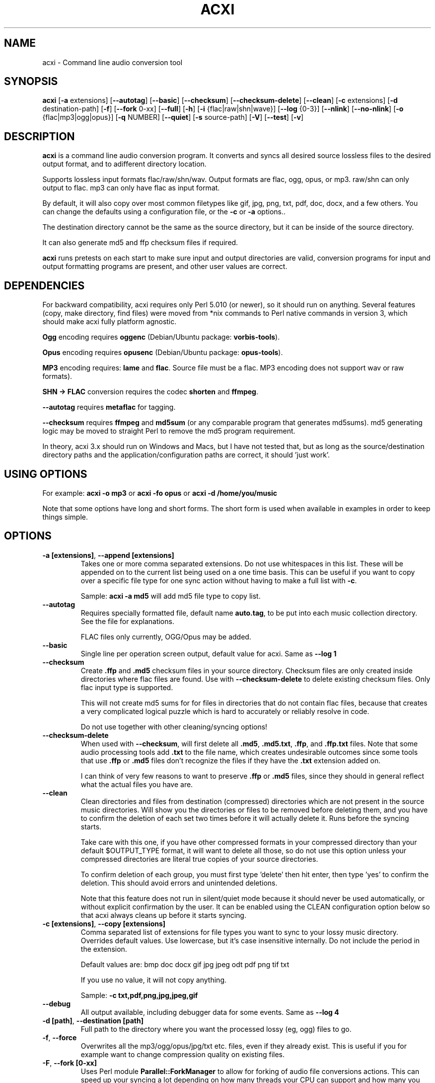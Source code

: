 .TH ACXI 1 "2019\-07\-24" acxi "acxi manual"
.SH NAME
acxi  \- Command line audio conversion tool
.SH SYNOPSIS
\fBacxi\fR [\fB\-a\fR extensions] [\fB\-\-autotag\fR] [\fB\-\-basic\fR] 
[\fB\-\-checksum\fR] [\fB\-\-checksum\-delete\fR] [\fB\-\-clean\fR] 
[\fB\-c\fR extensions] 
[\fB\-d\fR destination-path] [\fB\-f\fR] [\fB\-\-fork\fR 0-xx] 
[\fB\-\-full\fR] [\fB\-h\fR] [\fB\-i\fR {flac|raw|shn|wave}] 
[\fB\-\-log\fR {0-3}] [\fB\-\-nlink\fR] [\fB\-\-no\-nlink\fR] 
[\fB\-o\fR {flac|mp3|ogg|opus}] [\fB\-q\fR NUMBER] [\fB\-\-quiet\fR] 
[\fB\-s\fR source\-path] [\fB\-V\fR] [\fB\-\-test\fR] [\fB\-v\fR]

.SH DESCRIPTION
\fBacxi\fR is a command line audio conversion program. It converts 
and syncs all desired source lossless files to the desired output 
format, and to adifferent directory location. 

Supports lossless input formats flac/raw/shn/wav. Output formats are flac, 
ogg, opus, or mp3. raw/shn can only output to flac. mp3 can only have 
flac as input format.

By default, it will also copy over most common filetypes like gif, jpg, png, 
txt, pdf, doc, docx, and a few others. You can change the defaults using 
a configuration file, or the \fB\-c\fR or \fB\-a\fR options..

The destination directory cannot be the same as the source directory, but
it can be inside of the source directory.

It can also generate md5 and ffp checksum files if required.

\fBacxi\fR runs pretests on each start to make sure input and output
directories are valid, conversion programs for input and output formatting
programs are present, and other user values are correct.

.SH DEPENDENCIES
For backward compatibility, acxi requires only Perl 5.010 (or newer), 
so it should run on anything. Several features (copy, make directory, 
find files) were moved from *nix commands to Perl native commands in
version 3, which should make acxi fully platform agnostic.

\fBOgg\fR encoding requires \fBoggenc\fR (Debian/Ubuntu package: \fBvorbis-tools\fR).

\fBOpus\fR encoding requires \fBopusenc\fR (Debian/Ubuntu package: \fBopus-tools\fR).

\fBMP3\fR encoding requires: \fBlame\fR and \fBflac\fR. Source file must be a flac. 
MP3 encoding does not support wav or raw formats).
  
\fBSHN \-> \fBFLAC\fR conversion requires the codec \fBshorten\fR and \fBffmpeg\fR.

\fB\-\-autotag\fR requires \fBmetaflac\fR for tagging.

\fB\-\-checksum\fR requires \fBffmpeg\fR and \fBmd5sum\fR (or any comparable 
program that generates md5sums). md5 generating logic may be moved to straight 
Perl to remove the md5 program requirement.

In theory, acxi 3.x should run on Windows and Macs, but I have not
tested that, but as long as the source/destination directory paths and
the application/configuration paths are correct, it should 'just work'.

.SH USING OPTIONS
For example:
.B acxi
\fB\-o mp3\fR or \fBacxi \-fo opus\fR or \fBacxi \-d /home/you/music\fR

Note that some options have long and short forms. The short form is used
when available in examples in order to keep things simple.

.SH OPTIONS
.TP
.B \-a [extensions]\fR, \fB\-\-append [extensions]\fR
Takes one or more comma separated extensions. Do not use whitespaces
in this list. These will be appended on to the current list being 
used on a one time basis. This can be useful if you want to copy 
over a specific file type for one sync action without
having to make a full list with \fB\-c\fR.

Sample: \fBacxi \-a md5\fR will add md5 file type to copy list.

.TP
.B \-\-autotag\fR
Requires specially formatted file, default name \fBauto.tag\fR, 
to be put into each music collection directory. See the file for 
explanations.

FLAC files only currently, OGG/Opus may be added. 

.TP
.B \-\-basic\fR
Single line per operation screen output, default value for acxi.
Same as \fB\-\-log 1\fR

.TP
.B \-\-checksum\fR
Create \fB.ffp\fR and \fB.md5\fR checksum files in your source directory.
Checksum files are only created inside directories where flac
files are found. Use with \fB\-\-checksum\-delete\fR to delete existing
checksum files. Only flac input type is supported.

This will not create md5 sums for for files in directories that 
do not contain flac files, because that creates a very complicated 
logical puzzle which is hard to accurately or reliably resolve in
code.

Do not use together with other cleaning/syncing options!

.TP
.B \-\-checksum\-delete\fR
When used with \fB\-\-checksum\fR, will first delete all \fB.md5\fR, 
\fB.md5.txt\fR, \fB.ffp\fR, and \fB.ffp.txt\fR files. Note that some 
audio processing tools add \fB.txt\fR to the file name, which creates 
undesirable outcomes since some tools that use \fB.ffp\fR or \fB.md5\fR 
files don't recognize the files if they have the \fB.txt\fR 
extension added on.
 
I can think of very few reasons to want to preserve \fB.ffp\fR or 
\fB.md5\fR files, since they should in general reflect what the actual 
files you have are.

.TP
.B \-\-clean\fR
Clean directories and files from destination (compressed) directories 
which are not present in the source music directories. Will show you the
directories or files to be removed before deleting them, and you have to
confirm the deletion of each set two times before it will actually delete
it. Runs before the syncing starts.

Take care with this one, if you have other compressed formats in your
compressed directory than your default $OUTPUT_TYPE format, it will 
want to delete all those, so do not use this option unless your compressed
directories are literal true copies of your source directories.

To confirm deletion of each group, you must first type 'delete' then
hit enter, then type 'yes' to confirm the deletion. This should avoid
errors and unintended deletions.

Note that this feature does not run in silent/quiet mode because it should
never be used automatically, or without explicit confirmation by the user.
It can be enabled using the CLEAN configuration option below so that 
acxi always cleans up before it starts syncing.

.TP
.B \-c [extensions]\fR, \fB\-\-copy [extensions]\fR
Comma separated list of extensions for file types you want to sync to your
lossy music directory. Overrides default values. Use lowercase, but it's
case insensitive internally. Do not include the period in the extension.

Default values are: bmp doc docx gif jpg jpeg odt pdf png tif txt

If you use no value, it will not copy anything.

Sample: \fB\-c txt,pdf,png,jpg,jpeg,gif\fR

.TP
.B \-\-debug\fR
All output available, including debugger data for some events.
Same as \fB\-\-log 4\fR

.TP
.B \-d [path]\fR, \fB\-\-destination [path]\fR
Full path to the directory where you want the processed lossy
(eg, ogg) files to go.

.TP
.B \-f\fR, \fB\-\-force\fR
Overwrites all the mp3/ogg/opus/jpg/txt etc. files, even if they already 
exist. This is useful if you for example want to change compression
quality on existing files.

.TP
.B \-F\fR, \fB\-\-fork [0-xx]\fR
Uses Perl module \fBParallel::ForkManager\fR to allow for forking of audio
file conversions actions. This can speed up your syncing a lot depending on how 
many threads your CPU can support and how many you assign with this option.

Supports integer values \fB0\fR or greater, but tests show 1 is slower than 
not using forking at all. \fB0\fR is default, and disables forking.

Some debugging features will be slightly distorted if fork is used,
but it is only cosmetic.

See also configuration file option \fBFORK\fR if you want to set this permanently.

Please note that this can have strange consequences if you run it on a huge
job, even if you use only half your threads, the system can still act strange
as a result of running it with multiple forks.

.TP
.B \-\-full\fR
Full screen output, including full verbosity of flac / oggenc / opusenc / lame 
conversion tools for flac, mp3, ogg, or opus output. Same as \fB\-\-log 3\fR

.TP
.B \-h\fR, \fB\-\-help\fR
This help menu.

.TP
.B \-i [flac|raw|shn|wav]\fR, \fB\-\-input [flac|raw|shn|wav]\fR
Input type. Supported types: flac, wav, raw, shn. 

\fBraw/shn\fR \- only support flac output. 

\fBshn\fR \- requires the shorten codec, which you usually have to build yourself 
unless you can find a package for it. Use \fB\-\-log 3\fR to test the 
first time to make sure you have shorten codec installed.

.TP
.B \-\-log [0-4]\fR
Dynamically set LOG_LEVEL. Helps for debugging certain types of issues
where you might want to see the full level 3 debugging information from
audio codec conversions for example. 

\fB0\fR \- shuts off all output except errors. Same as \fB\-\-quiet\fR.

\fB1\fR \- basic single line output. Same as \fB\-\-basic\fR.

\fB2\fR \- more verbose output. Same as \fB\-\-verbose\fR.

\fB3\fR \- full output, incuding all conversion tool output. Same as \fB\-\-full\fR.

\fB4\fR \- debug output, includes some extra debugging data. Don't use in general.
Same as \fB\-\-debug\fR.

.TP
.B \-\-nlink\fR
Set \fB$File::Find::dont_use_nlink = 0\fR. Default is \fB1\fR. Only change this 
if you have a reason to do so. Setting value to \fB0\fR may make \fBcifs\fR type 
file system reads fail, on a \fBsamba\fR network share for example. If you 
encounter issues with the default value, please post an issue on the acxi 
github page.

See this PerlMonks thread for an explanation: 
\fIhttps://www.perlmonks.org/?node_id=1180606\fR

.TP
.B \-\-no\-nlink\fR
Set \fB$File::Find::dont_use_nlink = 1\fR. This is the default value. 
See \fB\-\-nlink\fR for details.

.TP
.B \-o [flac|mp3|ogg|opus]\fR, \fB\-\-output [flac|mp3|ogg|opus]\fR
Output type. Supported types: flac, ogg, opus, mp3

\fBmp3\fR \- only supports flac input type

\fBflac\fR \- only supports shn, or raw input types.

.TP
.B \-q [number]\fR, \fB\-\-quality [number]\fR
Set compression quality level.

\fBmp3\fR \- n can be an integer between 0\-9 (variable bit rate), 0 is 
largest file / highest quality.

\fBogg\fR \- n can be between \-1 and 10. 10 is the largest file/highest quality. 
Fractions are allowed, e.g. \fB\-o ogg \-q 7.54\fR

\fBopus\fR \-  n can be an integer between 6\-256 (bitrate). 256 is largest file/highest
quality.

Note that using a higher or lower quality than you used to create
the compressed files will not result in redoing those files unless 
you use the \fB\-f\fR / \fB\-\-force\fR option to force the overwrite 
of the existing files.

.TP
.B \-\-quiet\fR, \fB\-\-silent\fR
Turns off all screen output, except for error messages. 
Same as \fB\-\-log 0\fR

.TP
.B \-s [path]\fR, \fB\-\-source [path]\fR
Path to the top-most directory containing your source files (eg, flac).

.TP
.B \-\-test\fR
Test your configurations without actually doing the copy and sync 
operations. Activates \fB \-\-full\fR as well for more complete output.
                  
.TP
.B  \-V\fR, \fB\-\-verbose\fR
Without full verbosity of full, no flac/oggenc/opusenc/lame for mp3,
ogg, or opus conversion process screen output, but more verbose than
default. Same as \fB\-\-log 2\fR

.TP
.B \-v\fR, \fB\-\-version\fR
Show acxi version.

.SH CONFIGURATION FILE
You can see by running \fBacxi \-h\fR the configuration file locations.

acxi will read its configuration/initialization files in the
following order.

\fB/etc/acxi.conf\fR contains the default configurations. These can be 
overridden by user configurations found in one of the following locations.
 If \fB$XDG_CONFIG_HOME/acxi.conf\fR exists, it use it, else if
\fB$HOME/.conf/acxi.conf\fR exists, it will use it, and as a last default,
the legacy location \fB$HOME/.acxi.conf\fR is used, i.e.:

\fB$XDG_CONFIG_HOME/acxi.conf\fR > \fB$HOME/.conf/acxi.conf\fR >
\fB$HOME/.acxi.conf\fR

\fB$CONFIG_DIRECTORY\fR \- Sample: 
\fB$CONFIG_DIRECTORY='/path/to/configuration/directory'\fR

NOTE: only use this if you are running Windows, or any OS without 
\fB$HOME\fR or \fB$XDG_CONFIG_HOME\fR environmental variables, or
if you want the configuration file to be located somewhere else. 

This value must be set on top of acxi in the \fBUSER MODIFIABLE VALUES\fR
section because that is what it will use to locate the configuration file. 
acxi will look for acxi.conf inside that directory. 

.SH CONFIGURATION OPTIONS
The following corresponds to the \fBUSER MODIFIABLE VALUES\fR section
in the top comment header of acxi.

.TP
.B APPLICATION PATHS
The following set your system path for the required applications:

\fBCOMMAND_FLAC\fR \- Sample: \fBCOMMAND_FLAC=/usr/bin/flac\fR (default path)

\fBCOMMAND_FLAC_OUT\fR \- Sample: \fBCOMMAND_FLAC_OUT=/usr/bin/ffmpeg\fR (default path)

\fBCOMMAND_LAME\fR \- Sample: \fBCOMMAND_LAME=/usr/bin/lame\fR (default path)

\fBCOMMAND_METAFLAC\fR \- Sample: \fBCOMMAND_METAFLAC=/usr/bin/metaflac\fR 
(default path) Metaflac is required ONLY for flac to mp3, to copy over the 
ID3 tags If you are not going to make mp3s, only ogg or opus files for output, 
you do not need this

\fBCOMMAND_OGG\fR \- Sample: \fBCOMMAND_OGG=/usr/bin/oggenc\fR (default path)

\fBCOMMAND_OPUS\fR \- Sample: \fBCOMMAND_OPUS=/usr/bin/opusenc\fR (default path)

.TP
.B SOURCE/DESTINATION/CONFIGURATION DIRECTORIES
NOTE: \fBDESTINATION_DIRECTORY\fR cannot be the same as \fBSOURCE_DIRECTORY\fR.

\fBCLEAN\fR \- Sample: \fBCLEAN=true\fR Switches on/off \fB\-\-clean\fR to 
apply cleaning action to your destination directories. Accepted
values: \fB[enable|on|true|yes]\fR or \fB[disable|off|false|no]\fR. Default
is false.

\fBSOURCE_DIRECTORY\fR \- Sample: \fBSOURCE_DIRECTORY=/home/fred/music\fR 

This the original, working, like flac, wav, etc.

\fBDESTINATION_DIRECTORY\fR \- Sample: 
\fBDESTINATION_DIRECTORY=/home/fred/music/ogg\fR

This is the processed compressed music files, ie, ogg, opus, or mp3. Destination 
cannot be the same as Source directory, although it can be inside of the source 
directory.

.TP
.B INPUT/OUTPUT
The following are NOT case sensitive,ie flac/FLAC, txt/TXT will be 
found. INPUT_TYPE and OUTPUT_TYPE will be forced to lower case 
internally.

Changing quality levels will not redo existing files.

\fBINPUT_TYPE\fR \- Sample: \fBINPUT_TYPE=flac\fR 

\fBOUTPUT_TYPE\fR \- Sample: \fBOUTPUT_TYPE=mp3\fR 

\fBCOPY_TYPES\fR \- Sample: \fBCOPY_TYPES=doc,docx,bmp,jpg,jpeg\fR Use this
to override the default file types acxi will sync. Set to 'none', 
if you only want to sync the music files, not copy over images, text files,
etc.

\fBQUALITY_FLAC\fR \- Sample: \fBQUALITY_FLAC=5\fR Supported values: 0\-8. 0 is 
the largest file size / fastest to run. NOTE: this is not currently used.

\fBQUALITY_MP3\fR \- Sample: \fBQUALITY_MP3=2\fR Supported values: 0\-9. 0 is 
the largest file size / highest quality.

\fBQUALITY_OGG\fR \- Sample: \fBQUALITY_OGG=8.25q\fR Supported values: \-1 to 10. 
10 is the largest file size / highest quality. Supports fractions.

\fBQUALITY_OPUS\fR \- Sample: \fBQUALITY_OPUS=256\fR Supported values: 6\-256. 
256 is the largest file size / highest quality / best bitrate.

.TP
.B AUTO\-TAGGING
These only apply to the \fB\-\-autotag\fR option, and set a different name 
for the default auto.tag filename. The filename must be unique and never 
occur in your music collection files.

\fBTAG_FILE\fR \- Sample: \fBTAG_FILE=autotags.tag\fR 

.TP
.B CHECKSUMS
These only apply to the \fB\-\-checksum\fR option, and set a different name 
than the default file names used in the top section of acxi. Note that the
names should not include an extension, since that is added on automatically.

\fBFFP_FILE\fR \- Sample: \fBFPP_FILE=fingerprint\fR This is the name of the 
generated .ffp file, not including the .ffp extension, you want your flac ffp
files to have. 

\fBMD5_FILE\fR \- Sample: \fBMD5_FILE=checksum\fR This is the name of the 
generated .md5 file, not including the .md5 extension, you want your md5
checksum files to have.

.TP
.B ADVANCED
The following are advanced options which should only be used if you know
what you are doing:

\fBDONT_USE_NLINK\fR \- Sample: \fBDONT_USE_NLINK=0\fR 
This sets \fBFile::Find::dont_use_nlink to \fB0\fR or \fB1\fR. \fB1\fR is 
default. Generally you should be using \fB1\fR, but in certain cases \fB0\fR 
may be faster. Test using the \fB\-\-nlink\fR option to disable nlink, and 
see that option for more information.

\fBFORK\fR \- Sample: \fBFORK=4\fR 
This uses Perl's \fBParallel::ForkManager\fR and accepts values of 0 or more.
Note that 0 will not create a fork. See \fB\-\-fork\fR for details.
Using this will speed up your syncing a lot if you have more than a 1 core CPU.

.TP
.B SCREEN/DEBUGGING OUTPUT
You can change \fBLOG_LEVEL\fR either at the top of the \fBacxi\fR file itself, 
or in the configuration file, by setting the verbosity/debugging level to what 
you want. 

Sample: \fBLOG_LEVEL=3\fR 

\fB0\fR \- quiet/silent \- no output at all (except for errors).

\fB1\fR \- basic \- single line per operation. This is the default, so you don't need 
to change it.
    
\fB2\fR \- verbose \- but without the actual conversion data from codecs

\fB3\fR \- full \-  all available information. Note: with \fB\-F\fR / \fB\-\-fork\fR 
conversion output may be ordered somewhat randomly since it shows each thread's results 
as it completes as well as when it started.

\fB4\fR \- debug \-  all available plus some specialized debugging information.

.SH BUGS
Please report bugs using the following resources.

.TP
.B Issue Report
File an issue report:
.I https://github.com/smxi/acxi/issues
.TP
.B Forums
Post on acxi forums:
.I https://techpatterns.com/forums/about1491.html
.TP
.B IRC irc.oftc.net#smxi
You can also visit
.I irc.oftc.net
\fRchannel:\fI #smxi\fR to post issues.

.SH HOMEPAGE
.I  https://github.com/smxi/acxi

.SH  AUTHOR AND CONTRIBUTORS TO CODE

.B acxi
is a fork and full rewrite of flac2ogg.pl.

Copyright (c) Harald Hope, 2010\-2019

Forking logic:  prupert. 2019-07

MP3 tagging: Odd Eivind Ebbesen \- \fIwww.oddware.net\fR \- 
<oddebb at gmail dot com>

Copyright (c) (flac2ogg.pl) 2004 \- Jason L. Buberel \- jason@buberel.org

Copyright (c) (flac2ogg.pl) 2007 \- Evan Boggs \- etboggs@indiana.edu


